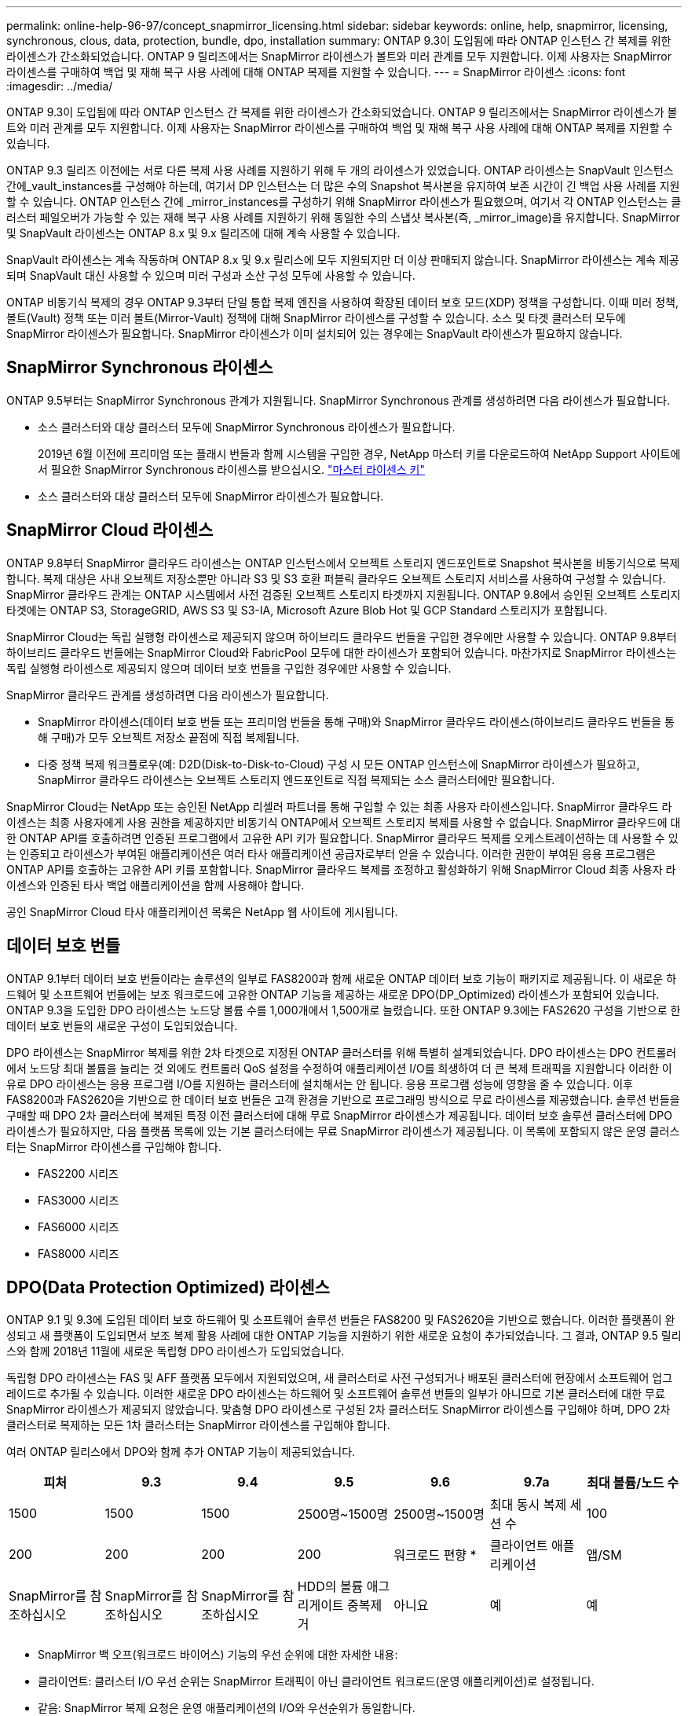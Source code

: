 ---
permalink: online-help-96-97/concept_snapmirror_licensing.html 
sidebar: sidebar 
keywords: online, help, snapmirror, licensing, synchronous, clous, data, protection, bundle, dpo, installation 
summary: ONTAP 9.3이 도입됨에 따라 ONTAP 인스턴스 간 복제를 위한 라이센스가 간소화되었습니다. ONTAP 9 릴리즈에서는 SnapMirror 라이센스가 볼트와 미러 관계를 모두 지원합니다. 이제 사용자는 SnapMirror 라이센스를 구매하여 백업 및 재해 복구 사용 사례에 대해 ONTAP 복제를 지원할 수 있습니다. 
---
= SnapMirror 라이센스
:icons: font
:imagesdir: ../media/


[role="lead"]
ONTAP 9.3이 도입됨에 따라 ONTAP 인스턴스 간 복제를 위한 라이센스가 간소화되었습니다. ONTAP 9 릴리즈에서는 SnapMirror 라이센스가 볼트와 미러 관계를 모두 지원합니다. 이제 사용자는 SnapMirror 라이센스를 구매하여 백업 및 재해 복구 사용 사례에 대해 ONTAP 복제를 지원할 수 있습니다.

ONTAP 9.3 릴리즈 이전에는 서로 다른 복제 사용 사례를 지원하기 위해 두 개의 라이센스가 있었습니다. ONTAP 라이센스는 SnapVault 인스턴스 간에_vault_instances를 구성해야 하는데, 여기서 DP 인스턴스는 더 많은 수의 Snapshot 복사본을 유지하여 보존 시간이 긴 백업 사용 사례를 지원할 수 있습니다. ONTAP 인스턴스 간에 _mirror_instances를 구성하기 위해 SnapMirror 라이센스가 필요했으며, 여기서 각 ONTAP 인스턴스는 클러스터 페일오버가 가능할 수 있는 재해 복구 사용 사례를 지원하기 위해 동일한 수의 스냅샷 복사본(즉, _mirror_image)을 유지합니다. SnapMirror 및 SnapVault 라이센스는 ONTAP 8.x 및 9.x 릴리즈에 대해 계속 사용할 수 있습니다.

SnapVault 라이센스는 계속 작동하며 ONTAP 8.x 및 9.x 릴리스에 모두 지원되지만 더 이상 판매되지 않습니다. SnapMirror 라이센스는 계속 제공되며 SnapVault 대신 사용할 수 있으며 미러 구성과 소산 구성 모두에 사용할 수 있습니다.

ONTAP 비동기식 복제의 경우 ONTAP 9.3부터 단일 통합 복제 엔진을 사용하여 확장된 데이터 보호 모드(XDP) 정책을 구성합니다. 이때 미러 정책, 볼트(Vault) 정책 또는 미러 볼트(Mirror-Vault) 정책에 대해 SnapMirror 라이센스를 구성할 수 있습니다. 소스 및 타겟 클러스터 모두에 SnapMirror 라이센스가 필요합니다. SnapMirror 라이센스가 이미 설치되어 있는 경우에는 SnapVault 라이센스가 필요하지 않습니다.



== SnapMirror Synchronous 라이센스

ONTAP 9.5부터는 SnapMirror Synchronous 관계가 지원됩니다. SnapMirror Synchronous 관계를 생성하려면 다음 라이센스가 필요합니다.

* 소스 클러스터와 대상 클러스터 모두에 SnapMirror Synchronous 라이센스가 필요합니다.
+
2019년 6월 이전에 프리미엄 또는 플래시 번들과 함께 시스템을 구입한 경우, NetApp 마스터 키를 다운로드하여 NetApp Support 사이트에서 필요한 SnapMirror Synchronous 라이센스를 받으십시오. https://mysupport.netapp.com/NOW/knowledge/docs/olio/guides/master_lickey/["마스터 라이센스 키"]

* 소스 클러스터와 대상 클러스터 모두에 SnapMirror 라이센스가 필요합니다.




== SnapMirror Cloud 라이센스

ONTAP 9.8부터 SnapMirror 클라우드 라이센스는 ONTAP 인스턴스에서 오브젝트 스토리지 엔드포인트로 Snapshot 복사본을 비동기식으로 복제합니다. 복제 대상은 사내 오브젝트 저장소뿐만 아니라 S3 및 S3 호환 퍼블릭 클라우드 오브젝트 스토리지 서비스를 사용하여 구성할 수 있습니다. SnapMirror 클라우드 관계는 ONTAP 시스템에서 사전 검증된 오브젝트 스토리지 타겟까지 지원됩니다. ONTAP 9.8에서 승인된 오브젝트 스토리지 타겟에는 ONTAP S3, StorageGRID, AWS S3 및 S3-IA, Microsoft Azure Blob Hot 및 GCP Standard 스토리지가 포함됩니다.

SnapMirror Cloud는 독립 실행형 라이센스로 제공되지 않으며 하이브리드 클라우드 번들을 구입한 경우에만 사용할 수 있습니다. ONTAP 9.8부터 하이브리드 클라우드 번들에는 SnapMirror Cloud와 FabricPool 모두에 대한 라이센스가 포함되어 있습니다. 마찬가지로 SnapMirror 라이센스는 독립 실행형 라이센스로 제공되지 않으며 데이터 보호 번들을 구입한 경우에만 사용할 수 있습니다.

SnapMirror 클라우드 관계를 생성하려면 다음 라이센스가 필요합니다.

* SnapMirror 라이센스(데이터 보호 번들 또는 프리미엄 번들을 통해 구매)와 SnapMirror 클라우드 라이센스(하이브리드 클라우드 번들을 통해 구매)가 모두 오브젝트 저장소 끝점에 직접 복제됩니다.
* 다중 정책 복제 워크플로우(예: D2D(Disk-to-Disk-to-Cloud) 구성 시 모든 ONTAP 인스턴스에 SnapMirror 라이센스가 필요하고, SnapMirror 클라우드 라이센스는 오브젝트 스토리지 엔드포인트로 직접 복제되는 소스 클러스터에만 필요합니다.


SnapMirror Cloud는 NetApp 또는 승인된 NetApp 리셀러 파트너를 통해 구입할 수 있는 최종 사용자 라이센스입니다. SnapMirror 클라우드 라이센스는 최종 사용자에게 사용 권한을 제공하지만 비동기식 ONTAP에서 오브젝트 스토리지 복제를 사용할 수 없습니다. SnapMirror 클라우드에 대한 ONTAP API를 호출하려면 인증된 프로그램에서 고유한 API 키가 필요합니다. SnapMirror 클라우드 복제를 오케스트레이션하는 데 사용할 수 있는 인증되고 라이센스가 부여된 애플리케이션은 여러 타사 애플리케이션 공급자로부터 얻을 수 있습니다. 이러한 권한이 부여된 응용 프로그램은 ONTAP API를 호출하는 고유한 API 키를 포함합니다. SnapMirror 클라우드 복제를 조정하고 활성화하기 위해 SnapMirror Cloud 최종 사용자 라이센스와 인증된 타사 백업 애플리케이션을 함께 사용해야 합니다.

공인 SnapMirror Cloud 타사 애플리케이션 목록은 NetApp 웹 사이트에 게시됩니다.



== 데이터 보호 번들

ONTAP 9.1부터 데이터 보호 번들이라는 솔루션의 일부로 FAS8200과 함께 새로운 ONTAP 데이터 보호 기능이 패키지로 제공됩니다. 이 새로운 하드웨어 및 소프트웨어 번들에는 보조 워크로드에 고유한 ONTAP 기능을 제공하는 새로운 DPO(DP_Optimized) 라이센스가 포함되어 있습니다. ONTAP 9.3을 도입한 DPO 라이센스는 노드당 볼륨 수를 1,000개에서 1,500개로 늘렸습니다. 또한 ONTAP 9.3에는 FAS2620 구성을 기반으로 한 데이터 보호 번들의 새로운 구성이 도입되었습니다.

DPO 라이센스는 SnapMirror 복제를 위한 2차 타겟으로 지정된 ONTAP 클러스터를 위해 특별히 설계되었습니다. DPO 라이센스는 DPO 컨트롤러에서 노드당 최대 볼륨을 늘리는 것 외에도 컨트롤러 QoS 설정을 수정하여 애플리케이션 I/O를 희생하여 더 큰 복제 트래픽을 지원합니다 이러한 이유로 DPO 라이센스는 응용 프로그램 I/O를 지원하는 클러스터에 설치해서는 안 됩니다. 응용 프로그램 성능에 영향을 줄 수 있습니다. 이후 FAS8200과 FAS2620을 기반으로 한 데이터 보호 번들은 고객 환경을 기반으로 프로그래밍 방식으로 무료 라이센스를 제공했습니다. 솔루션 번들을 구매할 때 DPO 2차 클러스터에 복제된 특정 이전 클러스터에 대해 무료 SnapMirror 라이센스가 제공됩니다. 데이터 보호 솔루션 클러스터에 DPO 라이센스가 필요하지만, 다음 플랫폼 목록에 있는 기본 클러스터에는 무료 SnapMirror 라이센스가 제공됩니다. 이 목록에 포함되지 않은 운영 클러스터는 SnapMirror 라이센스를 구입해야 합니다.

* FAS2200 시리즈
* FAS3000 시리즈
* FAS6000 시리즈
* FAS8000 시리즈




== DPO(Data Protection Optimized) 라이센스

ONTAP 9.1 및 9.3에 도입된 데이터 보호 하드웨어 및 소프트웨어 솔루션 번들은 FAS8200 및 FAS2620을 기반으로 했습니다. 이러한 플랫폼이 완성되고 새 플랫폼이 도입되면서 보조 복제 활용 사례에 대한 ONTAP 기능을 지원하기 위한 새로운 요청이 추가되었습니다. 그 결과, ONTAP 9.5 릴리스와 함께 2018년 11월에 새로운 독립형 DPO 라이센스가 도입되었습니다.

독립형 DPO 라이센스는 FAS 및 AFF 플랫폼 모두에서 지원되었으며, 새 클러스터로 사전 구성되거나 배포된 클러스터에 현장에서 소프트웨어 업그레이드로 추가될 수 있습니다. 이러한 새로운 DPO 라이센스는 하드웨어 및 소프트웨어 솔루션 번들의 일부가 아니므로 기본 클러스터에 대한 무료 SnapMirror 라이센스가 제공되지 않았습니다. 맞춤형 DPO 라이센스로 구성된 2차 클러스터도 SnapMirror 라이센스를 구입해야 하며, DPO 2차 클러스터로 복제하는 모든 1차 클러스터는 SnapMirror 라이센스를 구입해야 합니다.

여러 ONTAP 릴리스에서 DPO와 함께 추가 ONTAP 기능이 제공되었습니다.

|===
| 피처 | 9.3 | 9.4 | 9.5 | 9.6 | 9.7a | 최대 볼륨/노드 수 


 a| 
1500
 a| 
1500
 a| 
1500
 a| 
2500명~1500명
 a| 
2500명~1500명
 a| 
최대 동시 복제 세션 수
 a| 
100



 a| 
200
 a| 
200
 a| 
200
 a| 
200
 a| 
워크로드 편향 *
 a| 
클라이언트 애플리케이션
 a| 
앱/SM



 a| 
SnapMirror를 참조하십시오
 a| 
SnapMirror를 참조하십시오
 a| 
SnapMirror를 참조하십시오
 a| 
HDD의 볼륨 애그리게이트 중복제거
 a| 
아니요
 a| 
예
 a| 
예

|===
* SnapMirror 백 오프(워크로드 바이어스) 기능의 우선 순위에 대한 자세한 내용:
* 클라이언트: 클러스터 I/O 우선 순위는 SnapMirror 트래픽이 아닌 클라이언트 워크로드(운영 애플리케이션)로 설정됩니다.
* 같음: SnapMirror 복제 요청은 운영 애플리케이션의 I/O와 우선순위가 동일합니다.
* SnapMirror: 모든 SnapMirror I/O 요청은 운영 애플리케이션의 I/O 우선 순위가 높습니다.


|===
|  | DPO가 없는 경우 9.3--9.5 | DPO가 있는 경우 9.3--9.5 | 9.6 DPO 미적용 | DPO 포함 9.6 | 9.7 DPO 미적용 | 9.7 DPO 포함 


 a| 
FAS2620
 a| 
1000입니다
 a| 
1500
 a| 
1000입니다
 a| 
1500
 a| 
1000입니다
 a| 
1500



 a| 
FAS2650
 a| 
1000입니다
 a| 
1500
 a| 
1000입니다
 a| 
1500
 a| 
1000입니다
 a| 
1500



 a| 
FAS2720
 a| 
1000입니다
 a| 
1500
 a| 
1000입니다
 a| 
1500
 a| 
1000입니다
 a| 
1500



 a| 
FAS2750
 a| 
1000입니다
 a| 
1500
 a| 
1000입니다
 a| 
1500
 a| 
1000입니다
 a| 
1500



 a| 
A200
 a| 
1000입니다
 a| 
1500
 a| 
1000입니다
 a| 
1500
 a| 
1000입니다
 a| 
1500



 a| 
A200
 a| 
1000입니다
 a| 
1500
 a| 
1000입니다
 a| 
1500
 a| 
1000입니다
 a| 
1500



 a| 
FAS8200/8300
 a| 
1000입니다
 a| 
1500
 a| 
1000입니다
 a| 
2500
 a| 
1000입니다
 a| 
2500



 a| 
A300
 a| 
1000입니다
 a| 
1500
 a| 
1000입니다
 a| 
2500
 a| 
2500
 a| 
2500



 a| 
A400
 a| 
1000입니다
 a| 
1500
 a| 
1000입니다
 a| 
2500
 a| 
2500
 a| 
2500



 a| 
FAS8700/9000
 a| 
1000입니다
 a| 
1500
 a| 
1000입니다
 a| 
2500
 a| 
1000입니다
 a| 
2500



 a| 
A700
 a| 
1000입니다
 a| 
1500
 a| 
1000입니다
 a| 
2500
 a| 
2500
 a| 
2500



 a| 
A700s를 참조하십시오
 a| 
1000입니다
 a| 
1500
 a| 
1000입니다
 a| 
2500
 a| 
2500
 a| 
2500



 a| 
A800
 a| 
1000입니다
 a| 
1500
 a| 
1000입니다
 a| 
2500
 a| 
2500
 a| 
2500

|===


== 모든 새 DPO 설치에 대한 고려 사항

* 일단 활성화되면 DPO 라이센스 기능을 비활성화하거나 실행 취소할 수 없습니다.
* DPO 라이센스를 설치하려면 ONTAP를 다시 부팅하거나 대체 작동을 활성화해야 합니다.
* DPO 솔루션은 보조 스토리지 워크로드를 위한 것으로 DPO 클러스터의 애플리케이션 워크로드 성능에 영향을 줄 수 있습니다
* DPO 라이센스는 NetApp 스토리지 플랫폼 모델의 일부 목록에서 지원됩니다.
* DPO 기능은 ONTAP 릴리즈마다 다릅니다. 호환성 표를 참조하십시오.

